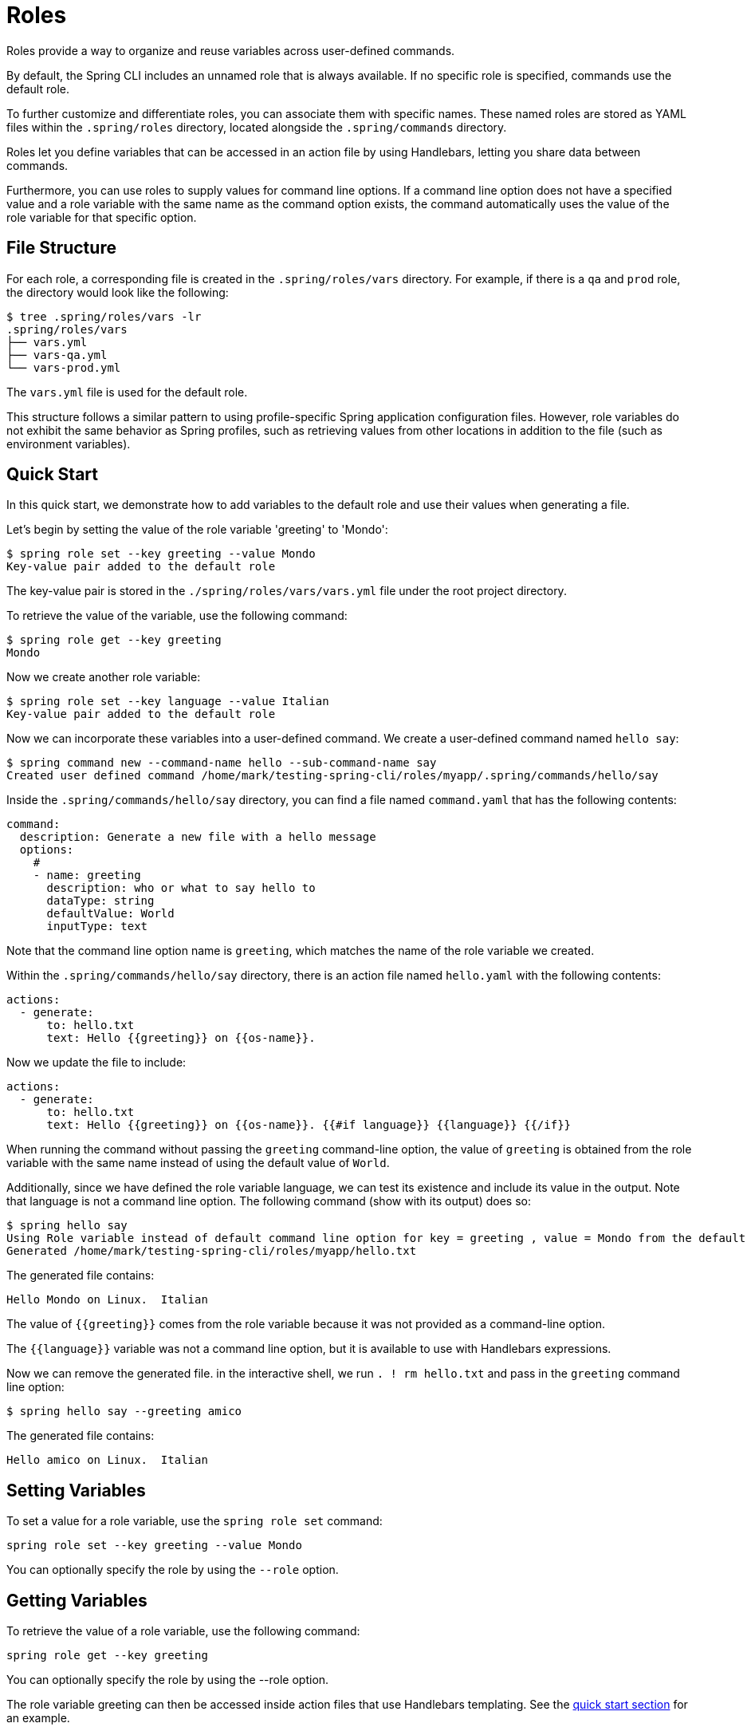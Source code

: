 = Roles

Roles provide a way to organize and reuse variables across user-defined commands.

By default, the Spring CLI includes an unnamed role that is always available. If no specific role is specified, commands use the default role.

To further customize and differentiate roles, you can associate them with specific names. These named roles are stored as YAML files within the `.spring/roles` directory, located alongside the `.spring/commands` directory.

Roles let you define variables that can be accessed in an action file by using Handlebars, letting you share data between commands.

Furthermore, you can use roles to supply values for command line options. If a command line option does not have a specified value and a role variable with the same name as the command option exists, the command automatically uses the value of the role variable for that specific option.

== File Structure

For each role, a corresponding file is created in the `.spring/roles/vars` directory.
For example, if there is a `qa` and `prod` role, the directory would look like the following:

[source,bash]
----
$ tree .spring/roles/vars -lr
.spring/roles/vars
├── vars.yml
├── vars-qa.yml
└── vars-prod.yml
----

The `vars.yml` file is used for the default role.

This structure follows a similar pattern to using profile-specific Spring application configuration files.
However, role variables do not exhibit the same behavior as Spring profiles, such as retrieving values from other locations in addition to the file (such as environment variables).

[[roles-guide-quick-start]]
== Quick Start

In this quick start, we demonstrate how to add variables to the default role and use their values when generating a file.

Let's begin by setting the value of the role variable 'greeting' to 'Mondo':

[source,bash]
----
$ spring role set --key greeting --value Mondo
Key-value pair added to the default role
----

The key-value pair is stored in the `./spring/roles/vars/vars.yml` file under the root project directory.

To retrieve the value of the variable, use the following command:

[source,bash]
----
$ spring role get --key greeting
Mondo
----

Now we create another role variable:

[source,bash]
----
$ spring role set --key language --value Italian
Key-value pair added to the default role
----

Now we can incorporate these variables into a user-defined command.
We create a user-defined command named  `hello say`:

[source,bash]
----
$ spring command new --command-name hello --sub-command-name say
Created user defined command /home/mark/testing-spring-cli/roles/myapp/.spring/commands/hello/say
----

Inside the `.spring/commands/hello/say` directory, you can find a file named `command.yaml` that has the following contents:

[source,yaml]
----
command:
  description: Generate a new file with a hello message
  options:
    #
    - name: greeting
      description: who or what to say hello to
      dataType: string
      defaultValue: World
      inputType: text
----

Note that the command line option name is `greeting`, which matches the name of the role variable we created.

Within the `.spring/commands/hello/say` directory, there is an action file named `hello.yaml` with the following contents:

[source,yaml]
----
actions:
  - generate:
      to: hello.txt
      text: Hello {{greeting}} on {{os-name}}.
----

Now we update the file to include:

[source,yaml]
----
actions:
  - generate:
      to: hello.txt
      text: Hello {{greeting}} on {{os-name}}. {{#if language}} {{language}} {{/if}}

----

When running the command without passing the `greeting` command-line option, the value of `greeting` is obtained from the role variable with the same name instead of using the default value of `World`.

Additionally, since we have defined the role variable language, we can test its existence and include its value in the output. Note that language is not a command line option.
The following command (show with its output) does so:

[source,bash]
----
$ spring hello say
Using Role variable instead of default command line option for key = greeting , value = Mondo from the default role
Generated /home/mark/testing-spring-cli/roles/myapp/hello.txt
----

The generated file contains:

[source]
----
Hello Mondo on Linux.  Italian
----

The value of `{{greeting}}` comes from the role variable because it was not provided as a command-line option.

The `{{language}}` variable was not a command line option, but it is available to use with Handlebars expressions.

Now we can remove the generated file. in the interactive shell, we run `. ! rm hello.txt` and pass in the `greeting` command line option:

[source,bash]
----
$ spring hello say --greeting amico
----

The generated file contains:

[source]
----
Hello amico on Linux.  Italian
----

== Setting Variables

To set a value for a role variable, use the `spring role set` command:

[source]
----
spring role set --key greeting --value Mondo
----

You can optionally specify the role by using the `--role` option.

== Getting Variables

To retrieve the value of a role variable, use the following command:

[source]
----
spring role get --key greeting
----

You can optionally specify the role by using the --role option.

The role variable greeting can then be accessed inside action files that use Handlebars templating. See the <<roles-guide-quick-start,quick start section>> for an example.

The role variable is also used to match against user-defined command option names. If a value is not explicitly provided as a command-line option, the value of the role variable is used.

You can also use the special command, `. !`, to view the full contents of the file that contains role variables when you are in the interactive shell:

[source]
----
spring:>. ! cat .spring/roles/vars/vars.yml
greeting: mondo
----

== Adding a Role

To add a role, use the following command:

[source]
----
spring role add qa
----

This command creates a role named `qa`.

A file named  `./spring/roles/vars/vars-qa.yml` is created under the root project directory.

== Listing Roles

To list the available roles, use the following command:

[source]
----
spring role list
----

This command displays the list of roles:

[source]
----
┌────┐
│Name│
├────┤
│qa  │
└────┘
----

== Removing a Role

To remove a role, use the following command:

[source]
----
spring role remove qa
----

This command removes the role named `qa`.
